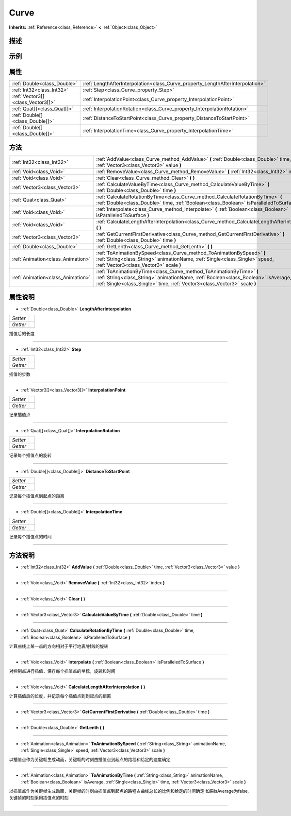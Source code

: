 .. _class_Curve:

Curve 
===================

**Inherits:** :ref:`Reference<class_Reference>` **<** :ref:`Object<class_Object>`

描述
----



示例
----

属性
----

+-----------------------------------+--------------------------------------------------------------------------------+
| :ref:`Double<class_Double>`       | :ref:`LengthAfterInterpolation<class_Curve_property_LengthAfterInterpolation>` |
+-----------------------------------+--------------------------------------------------------------------------------+
| :ref:`Int32<class_Int32>`         | :ref:`Step<class_Curve_property_Step>`                                         |
+-----------------------------------+--------------------------------------------------------------------------------+
| :ref:`Vector3[]<class_Vector3[]>` | :ref:`InterpolationPoint<class_Curve_property_InterpolationPoint>`             |
+-----------------------------------+--------------------------------------------------------------------------------+
| :ref:`Quat[]<class_Quat[]>`       | :ref:`InterpolationRotation<class_Curve_property_InterpolationRotation>`       |
+-----------------------------------+--------------------------------------------------------------------------------+
| :ref:`Double[]<class_Double[]>`   | :ref:`DistanceToStartPoint<class_Curve_property_DistanceToStartPoint>`         |
+-----------------------------------+--------------------------------------------------------------------------------+
| :ref:`Double[]<class_Double[]>`   | :ref:`InterpolationTime<class_Curve_property_InterpolationTime>`               |
+-----------------------------------+--------------------------------------------------------------------------------+

方法
----

+-----------------------------------+--------------------------------------------------------------------------------------------------------------------------------------------------------------------------------------------------------------------------------------+
| :ref:`Int32<class_Int32>`         | :ref:`AddValue<class_Curve_method_AddValue>` **(** :ref:`Double<class_Double>` time, :ref:`Vector3<class_Vector3>` value **)**                                                                                                       |
+-----------------------------------+--------------------------------------------------------------------------------------------------------------------------------------------------------------------------------------------------------------------------------------+
| :ref:`Void<class_Void>`           | :ref:`RemoveValue<class_Curve_method_RemoveValue>` **(** :ref:`Int32<class_Int32>` index **)**                                                                                                                                       |
+-----------------------------------+--------------------------------------------------------------------------------------------------------------------------------------------------------------------------------------------------------------------------------------+
| :ref:`Void<class_Void>`           | :ref:`Clear<class_Curve_method_Clear>` **(** **)**                                                                                                                                                                                   |
+-----------------------------------+--------------------------------------------------------------------------------------------------------------------------------------------------------------------------------------------------------------------------------------+
| :ref:`Vector3<class_Vector3>`     | :ref:`CalculateValueByTime<class_Curve_method_CalculateValueByTime>` **(** :ref:`Double<class_Double>` time **)**                                                                                                                    |
+-----------------------------------+--------------------------------------------------------------------------------------------------------------------------------------------------------------------------------------------------------------------------------------+
| :ref:`Quat<class_Quat>`           | :ref:`CalculateRotationByTime<class_Curve_method_CalculateRotationByTime>` **(** :ref:`Double<class_Double>` time, :ref:`Boolean<class_Boolean>` isParalleledToSurface **)**                                                         |
+-----------------------------------+--------------------------------------------------------------------------------------------------------------------------------------------------------------------------------------------------------------------------------------+
| :ref:`Void<class_Void>`           | :ref:`Interpolate<class_Curve_method_Interpolate>` **(** :ref:`Boolean<class_Boolean>` isParalleledToSurface **)**                                                                                                                   |
+-----------------------------------+--------------------------------------------------------------------------------------------------------------------------------------------------------------------------------------------------------------------------------------+
| :ref:`Void<class_Void>`           | :ref:`CalculateLengthAfterInterpolation<class_Curve_method_CalculateLengthAfterInterpolation>` **(** **)**                                                                                                                           |
+-----------------------------------+--------------------------------------------------------------------------------------------------------------------------------------------------------------------------------------------------------------------------------------+
| :ref:`Vector3<class_Vector3>`     | :ref:`GetCurrentFirstDerivative<class_Curve_method_GetCurrentFirstDerivative>` **(** :ref:`Double<class_Double>` time **)**                                                                                                          |
+-----------------------------------+--------------------------------------------------------------------------------------------------------------------------------------------------------------------------------------------------------------------------------------+
| :ref:`Double<class_Double>`       | :ref:`GetLenth<class_Curve_method_GetLenth>` **(** **)**                                                                                                                                                                             |
+-----------------------------------+--------------------------------------------------------------------------------------------------------------------------------------------------------------------------------------------------------------------------------------+
| :ref:`Animation<class_Animation>` | :ref:`ToAnimationBySpeed<class_Curve_method_ToAnimationBySpeed>` **(** :ref:`String<class_String>` animationName, :ref:`Single<class_Single>` speed, :ref:`Vector3<class_Vector3>` scale **)**                                       |
+-----------------------------------+--------------------------------------------------------------------------------------------------------------------------------------------------------------------------------------------------------------------------------------+
| :ref:`Animation<class_Animation>` | :ref:`ToAnimationByTime<class_Curve_method_ToAnimationByTime>` **(** :ref:`String<class_String>` animationName, :ref:`Boolean<class_Boolean>` isAverage, :ref:`Single<class_Single>` time, :ref:`Vector3<class_Vector3>` scale **)** |
+-----------------------------------+--------------------------------------------------------------------------------------------------------------------------------------------------------------------------------------------------------------------------------------+

属性说明
-------

.. _class_Curve_property_LengthAfterInterpolation:

- :ref:`Double<class_Double>` **LengthAfterInterpolation**

+----------+---+
| *Setter* |   |
+----------+---+
| *Getter* |   |
+----------+---+

插值后的长度

----

.. _class_Curve_property_Step:

- :ref:`Int32<class_Int32>` **Step**

+----------+---+
| *Setter* |   |
+----------+---+
| *Getter* |   |
+----------+---+

插值的步数

----

.. _class_Curve_property_InterpolationPoint:

- :ref:`Vector3[]<class_Vector3[]>` **InterpolationPoint**

+----------+---+
| *Setter* |   |
+----------+---+
| *Getter* |   |
+----------+---+

记录插值点

----

.. _class_Curve_property_InterpolationRotation:

- :ref:`Quat[]<class_Quat[]>` **InterpolationRotation**

+----------+---+
| *Setter* |   |
+----------+---+
| *Getter* |   |
+----------+---+

记录每个插值点的旋转

----

.. _class_Curve_property_DistanceToStartPoint:

- :ref:`Double[]<class_Double[]>` **DistanceToStartPoint**

+----------+---+
| *Setter* |   |
+----------+---+
| *Getter* |   |
+----------+---+

记录每个插值点到起点的距离

----

.. _class_Curve_property_InterpolationTime:

- :ref:`Double[]<class_Double[]>` **InterpolationTime**

+----------+---+
| *Setter* |   |
+----------+---+
| *Getter* |   |
+----------+---+

记录每个插值点的时间

----


方法说明
-------

.. _class_Curve_method_AddValue:

- :ref:`Int32<class_Int32>` **AddValue** **(** :ref:`Double<class_Double>` time, :ref:`Vector3<class_Vector3>` value **)**



----

.. _class_Curve_method_RemoveValue:

- :ref:`Void<class_Void>` **RemoveValue** **(** :ref:`Int32<class_Int32>` index **)**



----

.. _class_Curve_method_Clear:

- :ref:`Void<class_Void>` **Clear** **(** **)**



----

.. _class_Curve_method_CalculateValueByTime:

- :ref:`Vector3<class_Vector3>` **CalculateValueByTime** **(** :ref:`Double<class_Double>` time **)**



----

.. _class_Curve_method_CalculateRotationByTime:

- :ref:`Quat<class_Quat>` **CalculateRotationByTime** **(** :ref:`Double<class_Double>` time, :ref:`Boolean<class_Boolean>` isParalleledToSurface **)**

计算曲线上某一点的方向相对于平行地表/射线的旋转

----

.. _class_Curve_method_Interpolate:

- :ref:`Void<class_Void>` **Interpolate** **(** :ref:`Boolean<class_Boolean>` isParalleledToSurface **)**

对控制点进行插值，保存每个插值点的坐标，旋转和时间

----

.. _class_Curve_method_CalculateLengthAfterInterpolation:

- :ref:`Void<class_Void>` **CalculateLengthAfterInterpolation** **(** **)**

计算插值后的长度，并记录每个插值点到到起点的距离

----

.. _class_Curve_method_GetCurrentFirstDerivative:

- :ref:`Vector3<class_Vector3>` **GetCurrentFirstDerivative** **(** :ref:`Double<class_Double>` time **)**



----

.. _class_Curve_method_GetLenth:

- :ref:`Double<class_Double>` **GetLenth** **(** **)**



----

.. _class_Curve_method_ToAnimationBySpeed:

- :ref:`Animation<class_Animation>` **ToAnimationBySpeed** **(** :ref:`String<class_String>` animationName, :ref:`Single<class_Single>` speed, :ref:`Vector3<class_Vector3>` scale **)**

以插值点作为关键帧生成动画，关键帧的时刻由插值点到起点的路程和给定的速度确定

----

.. _class_Curve_method_ToAnimationByTime:

- :ref:`Animation<class_Animation>` **ToAnimationByTime** **(** :ref:`String<class_String>` animationName, :ref:`Boolean<class_Boolean>` isAverage, :ref:`Single<class_Single>` time, :ref:`Vector3<class_Vector3>` scale **)**

以插值点作为关键帧生成动画，关键帧的时刻由插值点到起点的路程占曲线总长的比例和给定的时间确定
如果isAverage为false,关键帧的时刻采用插值点的时刻

----

